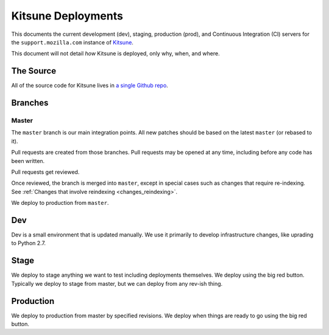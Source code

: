 ===================
Kitsune Deployments
===================


This documents the current development (dev), staging, production (prod), and
Continuous Integration (CI) servers for the ``support.mozilla.com`` instance of
`Kitsune <https://github.com/mozilla/kitsune>`_.

This document will not detail *how* Kitsune is deployed, only why, when, and
where.


The Source
==========

All of the source code for Kitsune lives in `a single Github repo
<https://github.com/mozilla/kitsune>`_.


Branches
========


Master
------

The ``master`` branch is our main integration points. All new patches should be
based on the latest ``master`` (or rebased to it).

Pull requests are created from those branches. Pull requests may be opened at
any time, including before any code has been written.

Pull requests get reviewed.

Once reviewed, the branch is merged into ``master``, except in special cases
such as changes that require re-indexing. See
:ref:`Changes that involve reindexing <changes_reindexing>`.

We deploy to production from ``master``.


Dev
===

Dev is a small environment that is updated manually. We use it primarily to
develop infrastructure changes, like uprading to Python 2.7.


Stage
=====

We deploy to stage anything we want to test including deployments themselves.
We deploy using the big red button. Typically we deploy to stage from master,
but we can deploy from any rev-ish thing.


Production
==========

We deploy to production from master by specified revisions. We deploy when
things are ready to go using the big red button.
